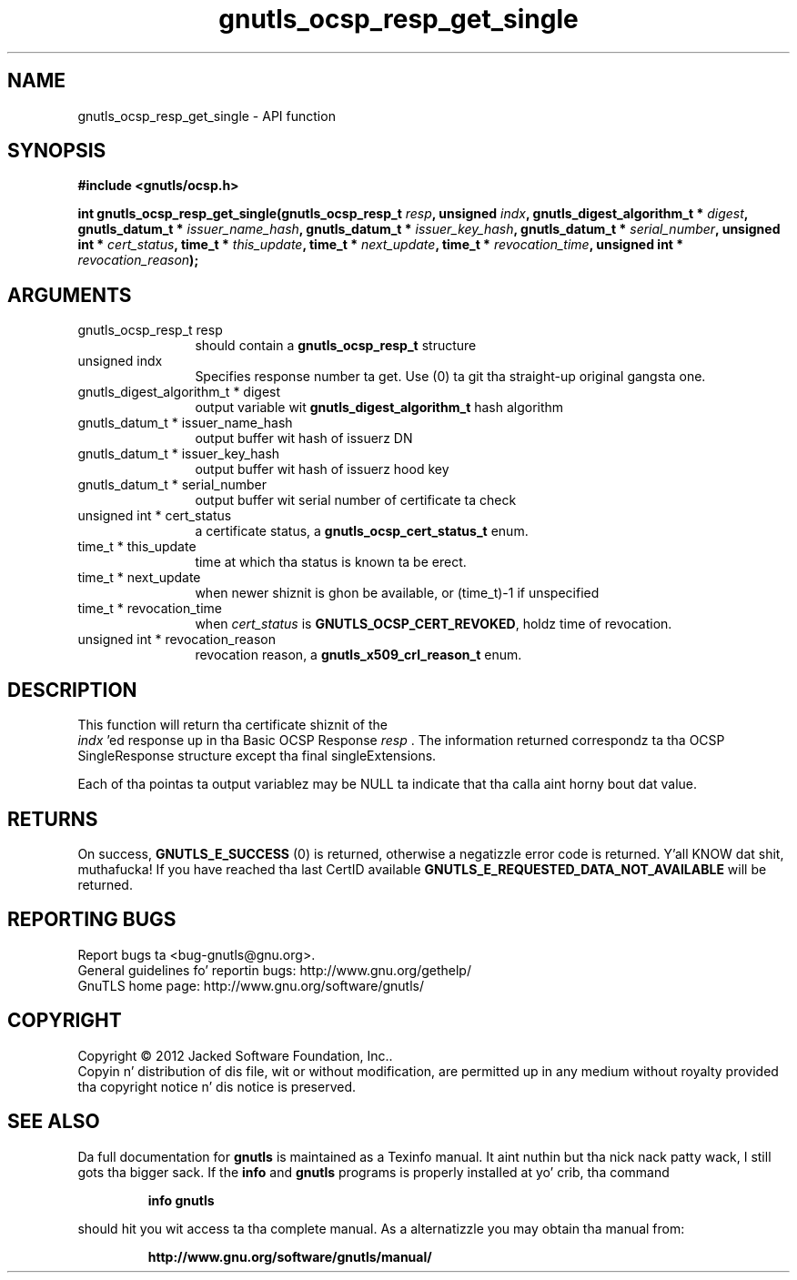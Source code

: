 .\" DO NOT MODIFY THIS FILE!  Dat shiznit was generated by gdoc.
.TH "gnutls_ocsp_resp_get_single" 3 "3.1.15" "gnutls" "gnutls"
.SH NAME
gnutls_ocsp_resp_get_single \- API function
.SH SYNOPSIS
.B #include <gnutls/ocsp.h>
.sp
.BI "int gnutls_ocsp_resp_get_single(gnutls_ocsp_resp_t " resp ", unsigned " indx ", gnutls_digest_algorithm_t * " digest ", gnutls_datum_t * " issuer_name_hash ", gnutls_datum_t * " issuer_key_hash ", gnutls_datum_t * " serial_number ", unsigned int * " cert_status ", time_t * " this_update ", time_t * " next_update ", time_t * " revocation_time ", unsigned int * " revocation_reason ");"
.SH ARGUMENTS
.IP "gnutls_ocsp_resp_t resp" 12
should contain a \fBgnutls_ocsp_resp_t\fP structure
.IP "unsigned indx" 12
Specifies response number ta get. Use (0) ta git tha straight-up original gangsta one.
.IP "gnutls_digest_algorithm_t * digest" 12
output variable wit \fBgnutls_digest_algorithm_t\fP hash algorithm
.IP "gnutls_datum_t * issuer_name_hash" 12
output buffer wit hash of issuerz DN
.IP "gnutls_datum_t * issuer_key_hash" 12
output buffer wit hash of issuerz hood key
.IP "gnutls_datum_t * serial_number" 12
output buffer wit serial number of certificate ta check
.IP "unsigned int * cert_status" 12
a certificate status, a \fBgnutls_ocsp_cert_status_t\fP enum.
.IP "time_t * this_update" 12
time at which tha status is known ta be erect.
.IP "time_t * next_update" 12
when newer shiznit is ghon be available, or (time_t)\-1 if unspecified
.IP "time_t * revocation_time" 12
when  \fIcert_status\fP is \fBGNUTLS_OCSP_CERT_REVOKED\fP, holdz time of revocation.
.IP "unsigned int * revocation_reason" 12
revocation reason, a \fBgnutls_x509_crl_reason_t\fP enum.
.SH "DESCRIPTION"
This function will return tha certificate shiznit of the
 \fIindx\fP 'ed response up in tha Basic OCSP Response  \fIresp\fP .  The
information returned correspondz ta tha OCSP SingleResponse structure
except tha final singleExtensions.

Each of tha pointas ta output variablez may be NULL ta indicate
that tha calla aint horny bout dat value.
.SH "RETURNS"
On success, \fBGNUTLS_E_SUCCESS\fP (0) is returned, otherwise a
negatizzle error code is returned. Y'all KNOW dat shit, muthafucka!  If you have reached tha last
CertID available \fBGNUTLS_E_REQUESTED_DATA_NOT_AVAILABLE\fP will be
returned.
.SH "REPORTING BUGS"
Report bugs ta <bug-gnutls@gnu.org>.
.br
General guidelines fo' reportin bugs: http://www.gnu.org/gethelp/
.br
GnuTLS home page: http://www.gnu.org/software/gnutls/

.SH COPYRIGHT
Copyright \(co 2012 Jacked Software Foundation, Inc..
.br
Copyin n' distribution of dis file, wit or without modification,
are permitted up in any medium without royalty provided tha copyright
notice n' dis notice is preserved.
.SH "SEE ALSO"
Da full documentation for
.B gnutls
is maintained as a Texinfo manual. It aint nuthin but tha nick nack patty wack, I still gots tha bigger sack.  If the
.B info
and
.B gnutls
programs is properly installed at yo' crib, tha command
.IP
.B info gnutls
.PP
should hit you wit access ta tha complete manual.
As a alternatizzle you may obtain tha manual from:
.IP
.B http://www.gnu.org/software/gnutls/manual/
.PP
